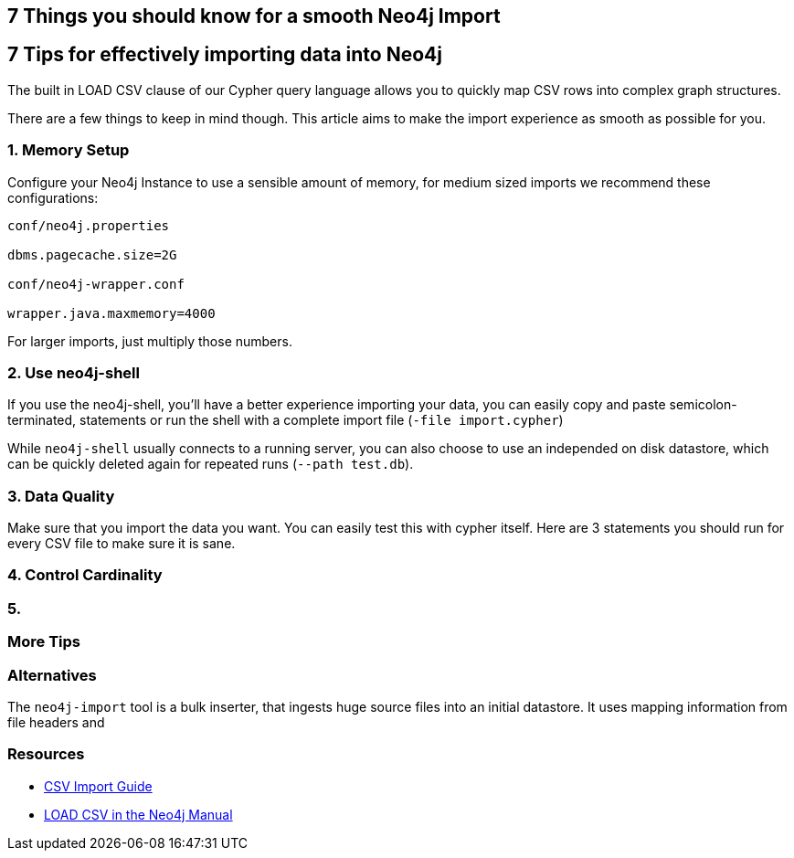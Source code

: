 == 7 Things you should know for a smooth Neo4j Import

== 7 Tips for effectively importing data into Neo4j

The built in LOAD CSV clause of our Cypher query language allows you to quickly map CSV rows into complex graph structures.

There are a few things to keep in mind though.
This article aims to make the import experience as smooth as possible for you.

=== 1. Memory Setup

Configure your Neo4j Instance to use a sensible amount of memory, for medium sized imports we recommend these configurations:

----
conf/neo4j.properties

dbms.pagecache.size=2G

conf/neo4j-wrapper.conf

wrapper.java.maxmemory=4000
----

For larger imports, just multiply those numbers.

=== 2. Use neo4j-shell

If you use the neo4j-shell, you'll have a better experience importing your data, you can easily copy and paste semicolon-terminated, statements or run the shell with a complete import file (`-file import.cypher`)

While `neo4j-shell` usually connects to a running server, you can also choose to use an independed on disk datastore, which can be quickly deleted again for repeated runs (`--path test.db`).

=== 3. Data Quality

Make sure that you import the data you want.
You can easily test this with cypher itself.
Here are 3 statements you should run for every CSV file to make sure it is sane.



=== 4. Control Cardinality

=== 5. 
=== More Tips




=== Alternatives

The `neo4j-import` tool is a bulk inserter, that ingests huge source files into an initial datastore.
It uses mapping information from file headers and

=== Resources

* http://neo4j.com/developer/guide-import-csv[CSV Import Guide]
* http://neo4j.com/docs/stable/query-load-csv.html[LOAD CSV in the Neo4j Manual]
